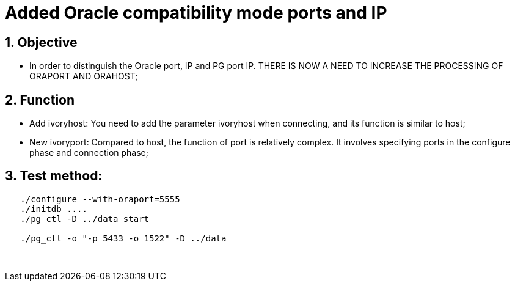 :sectnums:
:sectnumlevels: 5

:imagesdir: ./_images

= Added Oracle compatibility mode ports and IP

== Objective

- In order to distinguish the Oracle port, IP and PG port IP. THERE IS NOW A NEED TO INCREASE THE PROCESSING OF ORAPORT AND ORAHOST;

== Function

- Add ivoryhost: You need to add the parameter ivoryhost when connecting, and its function is similar to host;

- New ivoryport: Compared to host, the function of port is relatively complex. It involves specifying ports in the configure phase and connection phase;

== Test method:
```
   ./configure --with-oraport=5555
   ./initdb ....
   ./pg_ctl -D ../data start
    
   ./pg_ctl -o "-p 5433 -o 1522" -D ../data
```
 

​      
